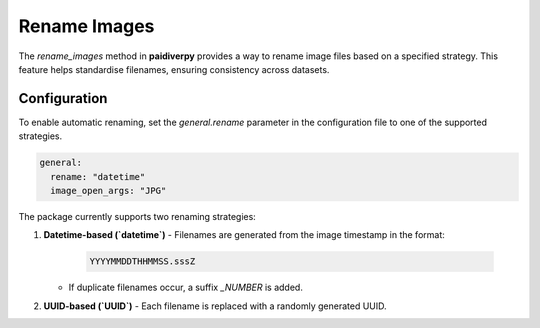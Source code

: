 .. _guide_rename_images:

Rename Images
=============

The `rename_images` method in **paidiverpy** provides a way to rename image files based on a specified strategy. This feature helps standardise filenames, ensuring consistency across datasets.

Configuration
-------------

To enable automatic renaming, set the `general.rename` parameter in the configuration file to one of the supported strategies.

.. code-block:: yaml

    general:
      rename: "datetime"
      image_open_args: "JPG"


The package currently supports two renaming strategies:

1. **Datetime-based (`datetime`)**
   - Filenames are generated from the image timestamp in the format:

     .. code-block:: text

         YYYYMMDDTHHMMSS.sssZ

   - If duplicate filenames occur, a suffix `_NUMBER` is added.

2. **UUID-based (`UUID`)**
   - Each filename is replaced with a randomly generated UUID.
